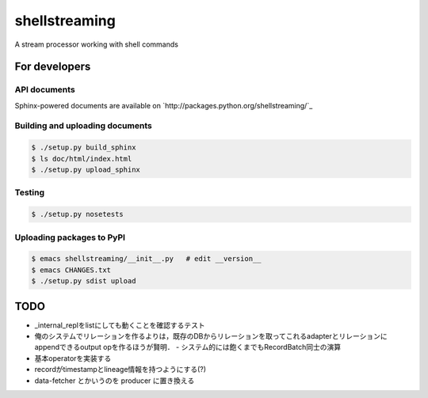 shellstreaming
~~~~~~~~~~~~~~

A stream processor working with shell commands

For developers
==============

API documents
-------------

Sphinx-powered documents are available on `http://packages.python.org/shellstreaming/`_


Building and uploading documents
--------------------------------

.. code-block:: bash

    $ ./setup.py build_sphinx
    $ ls doc/html/index.html
    $ ./setup.py upload_sphinx

Testing
-------

.. code-block:: bash

    $ ./setup.py nosetests

Uploading packages to PyPI
--------------------------

.. code-block:: bash

    $ emacs shellstreaming/__init__.py   # edit __version__
    $ emacs CHANGES.txt
    $ ./setup.py sdist upload


TODO
====

- _internal_replをlistにしても動くことを確認するテスト
- 俺のシステムでリレーションを作るよりは，既存のDBからリレーションを取ってこれるadapterとリレーションにappendできるoutput opを作るほうが賢明．
  - システム的には飽くまでもRecordBatch同士の演算
- 基本operatorを実装する
- recordがtimestampとlineage情報を持つようにする(?)

- data-fetcher とかいうのを producer に置き換える

